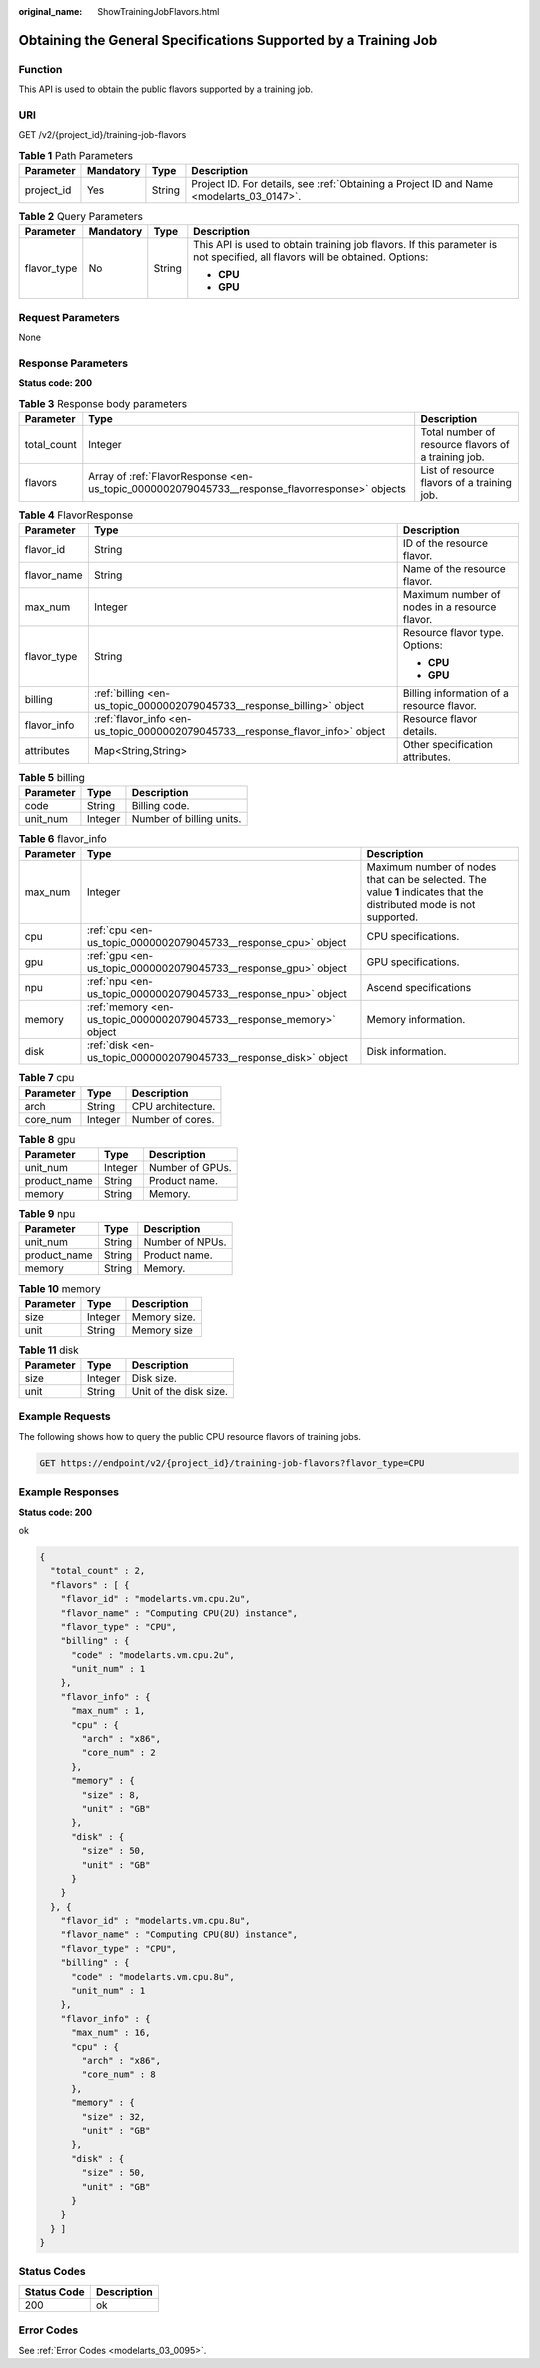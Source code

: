 :original_name: ShowTrainingJobFlavors.html

.. _ShowTrainingJobFlavors:

Obtaining the General Specifications Supported by a Training Job
================================================================

Function
--------

This API is used to obtain the public flavors supported by a training job.

URI
---

GET /v2/{project_id}/training-job-flavors

.. table:: **Table 1** Path Parameters

   +------------+-----------+--------+------------------------------------------------------------------------------------------+
   | Parameter  | Mandatory | Type   | Description                                                                              |
   +============+===========+========+==========================================================================================+
   | project_id | Yes       | String | Project ID. For details, see :ref:`Obtaining a Project ID and Name <modelarts_03_0147>`. |
   +------------+-----------+--------+------------------------------------------------------------------------------------------+

.. table:: **Table 2** Query Parameters

   +-----------------+-----------------+-----------------+-----------------------------------------------------------------------------------------------------------------------------+
   | Parameter       | Mandatory       | Type            | Description                                                                                                                 |
   +=================+=================+=================+=============================================================================================================================+
   | flavor_type     | No              | String          | This API is used to obtain training job flavors. If this parameter is not specified, all flavors will be obtained. Options: |
   |                 |                 |                 |                                                                                                                             |
   |                 |                 |                 | -  **CPU**                                                                                                                  |
   |                 |                 |                 |                                                                                                                             |
   |                 |                 |                 | -  **GPU**                                                                                                                  |
   +-----------------+-----------------+-----------------+-----------------------------------------------------------------------------------------------------------------------------+

Request Parameters
------------------

None

Response Parameters
-------------------

**Status code: 200**

.. table:: **Table 3** Response body parameters

   +-------------+------------------------------------------------------------------------------------------------+-----------------------------------------------------+
   | Parameter   | Type                                                                                           | Description                                         |
   +=============+================================================================================================+=====================================================+
   | total_count | Integer                                                                                        | Total number of resource flavors of a training job. |
   +-------------+------------------------------------------------------------------------------------------------+-----------------------------------------------------+
   | flavors     | Array of :ref:`FlavorResponse <en-us_topic_0000002079045733__response_flavorresponse>` objects | List of resource flavors of a training job.         |
   +-------------+------------------------------------------------------------------------------------------------+-----------------------------------------------------+

.. _en-us_topic_0000002079045733__response_flavorresponse:

.. table:: **Table 4** FlavorResponse

   +-----------------------+--------------------------------------------------------------------------------+-----------------------------------------------+
   | Parameter             | Type                                                                           | Description                                   |
   +=======================+================================================================================+===============================================+
   | flavor_id             | String                                                                         | ID of the resource flavor.                    |
   +-----------------------+--------------------------------------------------------------------------------+-----------------------------------------------+
   | flavor_name           | String                                                                         | Name of the resource flavor.                  |
   +-----------------------+--------------------------------------------------------------------------------+-----------------------------------------------+
   | max_num               | Integer                                                                        | Maximum number of nodes in a resource flavor. |
   +-----------------------+--------------------------------------------------------------------------------+-----------------------------------------------+
   | flavor_type           | String                                                                         | Resource flavor type. Options:                |
   |                       |                                                                                |                                               |
   |                       |                                                                                | -  **CPU**                                    |
   |                       |                                                                                |                                               |
   |                       |                                                                                | -  **GPU**                                    |
   +-----------------------+--------------------------------------------------------------------------------+-----------------------------------------------+
   | billing               | :ref:`billing <en-us_topic_0000002079045733__response_billing>` object         | Billing information of a resource flavor.     |
   +-----------------------+--------------------------------------------------------------------------------+-----------------------------------------------+
   | flavor_info           | :ref:`flavor_info <en-us_topic_0000002079045733__response_flavor_info>` object | Resource flavor details.                      |
   +-----------------------+--------------------------------------------------------------------------------+-----------------------------------------------+
   | attributes            | Map<String,String>                                                             | Other specification attributes.               |
   +-----------------------+--------------------------------------------------------------------------------+-----------------------------------------------+

.. _en-us_topic_0000002079045733__response_billing:

.. table:: **Table 5** billing

   ========= ======= ========================
   Parameter Type    Description
   ========= ======= ========================
   code      String  Billing code.
   unit_num  Integer Number of billing units.
   ========= ======= ========================

.. _en-us_topic_0000002079045733__response_flavor_info:

.. table:: **Table 6** flavor_info

   +-----------+----------------------------------------------------------------------+---------------------------------------------------------------------------------------------------------------------+
   | Parameter | Type                                                                 | Description                                                                                                         |
   +===========+======================================================================+=====================================================================================================================+
   | max_num   | Integer                                                              | Maximum number of nodes that can be selected. The value **1** indicates that the distributed mode is not supported. |
   +-----------+----------------------------------------------------------------------+---------------------------------------------------------------------------------------------------------------------+
   | cpu       | :ref:`cpu <en-us_topic_0000002079045733__response_cpu>` object       | CPU specifications.                                                                                                 |
   +-----------+----------------------------------------------------------------------+---------------------------------------------------------------------------------------------------------------------+
   | gpu       | :ref:`gpu <en-us_topic_0000002079045733__response_gpu>` object       | GPU specifications.                                                                                                 |
   +-----------+----------------------------------------------------------------------+---------------------------------------------------------------------------------------------------------------------+
   | npu       | :ref:`npu <en-us_topic_0000002079045733__response_npu>` object       | Ascend specifications                                                                                               |
   +-----------+----------------------------------------------------------------------+---------------------------------------------------------------------------------------------------------------------+
   | memory    | :ref:`memory <en-us_topic_0000002079045733__response_memory>` object | Memory information.                                                                                                 |
   +-----------+----------------------------------------------------------------------+---------------------------------------------------------------------------------------------------------------------+
   | disk      | :ref:`disk <en-us_topic_0000002079045733__response_disk>` object     | Disk information.                                                                                                   |
   +-----------+----------------------------------------------------------------------+---------------------------------------------------------------------------------------------------------------------+

.. _en-us_topic_0000002079045733__response_cpu:

.. table:: **Table 7** cpu

   ========= ======= =================
   Parameter Type    Description
   ========= ======= =================
   arch      String  CPU architecture.
   core_num  Integer Number of cores.
   ========= ======= =================

.. _en-us_topic_0000002079045733__response_gpu:

.. table:: **Table 8** gpu

   ============ ======= ===============
   Parameter    Type    Description
   ============ ======= ===============
   unit_num     Integer Number of GPUs.
   product_name String  Product name.
   memory       String  Memory.
   ============ ======= ===============

.. _en-us_topic_0000002079045733__response_npu:

.. table:: **Table 9** npu

   ============ ====== ===============
   Parameter    Type   Description
   ============ ====== ===============
   unit_num     String Number of NPUs.
   product_name String Product name.
   memory       String Memory.
   ============ ====== ===============

.. _en-us_topic_0000002079045733__response_memory:

.. table:: **Table 10** memory

   ========= ======= ============
   Parameter Type    Description
   ========= ======= ============
   size      Integer Memory size.
   unit      String  Memory size
   ========= ======= ============

.. _en-us_topic_0000002079045733__response_disk:

.. table:: **Table 11** disk

   ========= ======= ======================
   Parameter Type    Description
   ========= ======= ======================
   size      Integer Disk size.
   unit      String  Unit of the disk size.
   ========= ======= ======================

Example Requests
----------------

The following shows how to query the public CPU resource flavors of training jobs.

.. code-block:: text

   GET https://endpoint/v2/{project_id}/training-job-flavors?flavor_type=CPU

Example Responses
-----------------

**Status code: 200**

ok

.. code-block::

   {
     "total_count" : 2,
     "flavors" : [ {
       "flavor_id" : "modelarts.vm.cpu.2u",
       "flavor_name" : "Computing CPU(2U) instance",
       "flavor_type" : "CPU",
       "billing" : {
         "code" : "modelarts.vm.cpu.2u",
         "unit_num" : 1
       },
       "flavor_info" : {
         "max_num" : 1,
         "cpu" : {
           "arch" : "x86",
           "core_num" : 2
         },
         "memory" : {
           "size" : 8,
           "unit" : "GB"
         },
         "disk" : {
           "size" : 50,
           "unit" : "GB"
         }
       }
     }, {
       "flavor_id" : "modelarts.vm.cpu.8u",
       "flavor_name" : "Computing CPU(8U) instance",
       "flavor_type" : "CPU",
       "billing" : {
         "code" : "modelarts.vm.cpu.8u",
         "unit_num" : 1
       },
       "flavor_info" : {
         "max_num" : 16,
         "cpu" : {
           "arch" : "x86",
           "core_num" : 8
         },
         "memory" : {
           "size" : 32,
           "unit" : "GB"
         },
         "disk" : {
           "size" : 50,
           "unit" : "GB"
         }
       }
     } ]
   }

Status Codes
------------

=========== ===========
Status Code Description
=========== ===========
200         ok
=========== ===========

Error Codes
-----------

See :ref:`Error Codes <modelarts_03_0095>`.
